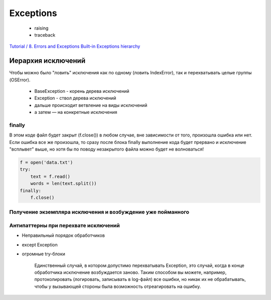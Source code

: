 ==========
Exceptions
==========

    * raising
    * traceback

`Tutorial / 8. Errors and Exceptions <https://docs.python.org/3/tutorial/errors.html#errors-and-exceptions>`_
`Built-in Exceptions hierarchy <https://docs.python.org/3/library/exceptions.html#exception-hierarchy>`_


Иерархия исключений
===================

Чтобы можно было "ловить" исключения как по одному (ловить IndexError), так и перехватывать целые группы (OSError).

    * BaseException - корень дерева исключений
    * Exception - ствол дерева исключений
    * дальше происходит ветвление на виды исключений
    * а затем — на конкретные исключения

.. code-block:: python
   :caption: возбуждение исключения

   raise ValueError('Age too low!')

.. code-block:: python
   :caption: перехват исключений

   try:
       ...
   except Exception:
       ...
   except (KeyError, IndexError):
       ...

finally
-------

В этом коде файл будет закрыт (f.close()) в любом случае,
вне зависимости от того, произошла ошибка или нет.
Если ошибка все же произошла, то сразу
после блока finally выполнение кода будет прервано
и исключение "всплывет" выше, но хотя бы
по поводу незакрытого файла можно будет не волноваться!

.. code-block:: python

   f = open('data.txt')
   try:
       text = f.read()
       words = len(text.split())
   finally:
       f.close()

Получение экземпляра исключения и возбуждение уже пойманного
------------------------------------------------------------

.. code-block:: python
   :caption: в ветке except указать имя переменной, которая получит ссылку на экземпляр исключения

   try:
       ...
   except (SQLSelectError, SQLInsertError) as e:
       print(f"Query execution error: '{e.query}'")
   except DBConnectionError as e:
       print(f"Can't connect to DB: '{e.status}'")
   ...

Антипаттерны при перехвате исключений
-------------------------------------

* Неправильный порядок обработчиков
* except Exception
* огромные try-блоки

   Единственный случай, в котором допустимо перехватывать Exception,
   это случай, когда в конце обработчика исключение возбуждается заново.
   Таким способом вы можете, например, протоколировать
   (логировать, записывать в log-файл) все ошибки,
   но никак их не обрабатывать, чтобы у вызывающей стороны
   была возможность отреагировать на ошибку.